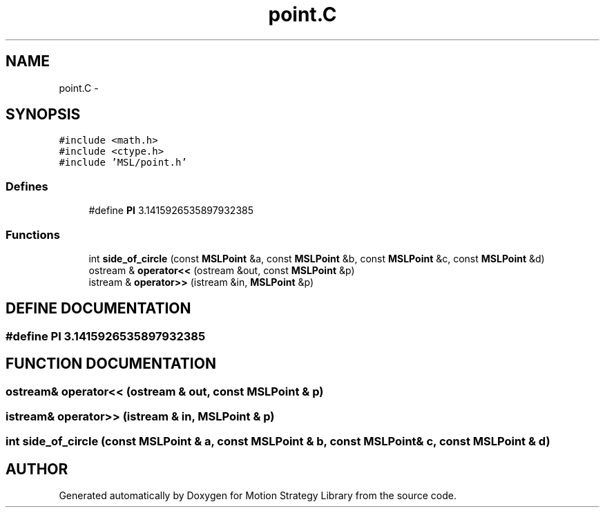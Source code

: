 .TH "point.C" 3 "24 Jul 2003" "Motion Strategy Library" \" -*- nroff -*-
.ad l
.nh
.SH NAME
point.C \- 
.SH SYNOPSIS
.br
.PP
\fC#include <math.h>\fP
.br
\fC#include <ctype.h>\fP
.br
\fC#include 'MSL/point.h'\fP
.br

.SS "Defines"

.in +1c
.ti -1c
.RI "#define \fBPI\fP   3.1415926535897932385"
.br
.in -1c
.SS "Functions"

.in +1c
.ti -1c
.RI "int \fBside_of_circle\fP (const \fBMSLPoint\fP &a, const \fBMSLPoint\fP &b, const \fBMSLPoint\fP &c, const \fBMSLPoint\fP &d)"
.br
.ti -1c
.RI "ostream & \fBoperator<<\fP (ostream &out, const \fBMSLPoint\fP &p)"
.br
.ti -1c
.RI "istream & \fBoperator>>\fP (istream &in, \fBMSLPoint\fP &p)"
.br
.in -1c
.SH "DEFINE DOCUMENTATION"
.PP 
.SS "#define PI   3.1415926535897932385"
.PP
.SH "FUNCTION DOCUMENTATION"
.PP 
.SS "ostream& operator<< (ostream & out, const \fBMSLPoint\fP & p)"
.PP
.SS "istream& operator>> (istream & in, \fBMSLPoint\fP & p)"
.PP
.SS "int side_of_circle (const \fBMSLPoint\fP & a, const \fBMSLPoint\fP & b, const \fBMSLPoint\fP & c, const \fBMSLPoint\fP & d)"
.PP
.SH "AUTHOR"
.PP 
Generated automatically by Doxygen for Motion Strategy Library from the source code.
